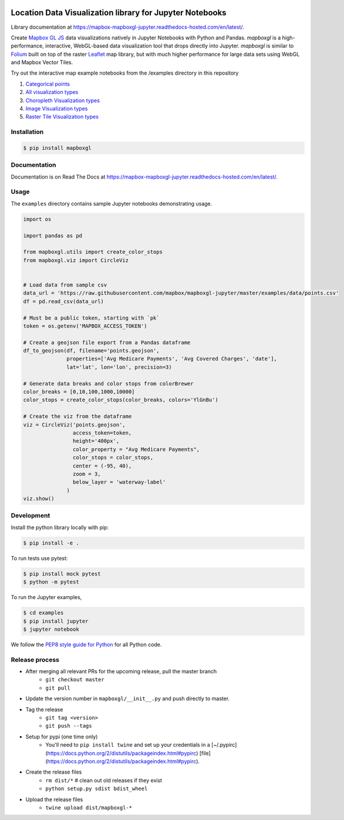 .. image:: https://upload.wikimedia.org/wikipedia/commons/thumb/b/b4/Mapbox_Logo.svg/1280px-Mapbox_Logo.svg.png
   :width: 500
   :target: https://mapbox.com

=========================================================
Location Data Visualization library for Jupyter Notebooks
=========================================================

.. image:: https://travis-ci.org/mapbox/mapboxgl-jupyter.svg?branch=master
   :target: https://travis-ci.org/mapbox/mapboxgl-jupyter
   :alt: Build Status

.. image:: https://coveralls.io/repos/github/mapbox/mapboxgl-jupyter/badge.svg?branch=master
   :target: https://coveralls.io/github/mapbox/mapboxgl-jupyter?branch=master
   :alt: Coverage Status

.. image:: https://badge.fury.io/py/mapboxgl.svg
   :target: https://badge.fury.io/py/mapboxgl
   :alt: PyPI version


Library documentation at https://mapbox-mapboxgl-jupyter.readthedocs-hosted.com/en/latest/.

Create `Mapbox GL JS <https://www.mapbox.com/mapbox-gl-js/api/>`__ data
visualizations natively in Jupyter Notebooks with Python and Pandas. *mapboxgl*
is a high-performance, interactive, WebGL-based data visualization tool that
drops directly into Jupyter. *mapboxgl* is similar to `Folium
<https://github.com/python-visualization/folium>`__ built on top of the raster
`Leaflet <http://leafletjs.com/>`__ map library, but with much higher
performance for large data sets using WebGL and Mapbox Vector Tiles.

.. image:: https://cl.ly/3a0K2m1o2j1A/download/Image%202018-02-22%20at%207.16.58%20PM.png

Try out the interactive map example notebooks from the /examples directory in
this repository

1. `Categorical points <https://nbviewer.jupyter.org/github/mapbox/mapboxgl-jupyter/blob/master/examples/notebooks/point-viz-categorical-example.ipynb>`__
2. `All visualization types <https://nbviewer.jupyter.org/github/mapbox/mapboxgl-jupyter/blob/master/examples/notebooks/point-viz-types-example.ipynb>`__
3. `Choropleth Visualization types <https://nbviewer.jupyter.org/github/mapbox/mapboxgl-jupyter/blob/master/examples/notebooks/choropleth-viz-example.ipynb>`__
4. `Image Visualization types <https://nbviewer.jupyter.org/github/mapbox/mapboxgl-jupyter/blob/master/examples/notebooks/image-vis-type-example.ipynb>`__
5. `Raster Tile Visualization types <https://nbviewer.jupyter.org/github/mapbox/mapboxgl-jupyter/blob/master/examples/notebooks/rastertile-viz-type-example.ipynb>`__

Installation
============

.. code-block:: bash

   $ pip install mapboxgl

Documentation
=============

Documentation is on Read The Docs at https://mapbox-mapboxgl-jupyter.readthedocs-hosted.com/en/latest/.

Usage
=====

The ``examples`` directory contains sample Jupyter notebooks demonstrating usage.

.. code-block:: python

    import os

    import pandas as pd

    from mapboxgl.utils import create_color_stops
    from mapboxgl.viz import CircleViz


    # Load data from sample csv
    data_url = 'https://raw.githubusercontent.com/mapbox/mapboxgl-jupyter/master/examples/data/points.csv'
    df = pd.read_csv(data_url)

    # Must be a public token, starting with `pk`
    token = os.getenv('MAPBOX_ACCESS_TOKEN')

    # Create a geojson file export from a Pandas dataframe
    df_to_geojson(df, filename='points.geojson',
                  properties=['Avg Medicare Payments', 'Avg Covered Charges', 'date'],
                  lat='lat', lon='lon', precision=3)

    # Generate data breaks and color stops from colorBrewer
    color_breaks = [0,10,100,1000,10000]
    color_stops = create_color_stops(color_breaks, colors='YlGnBu')

    # Create the viz from the dataframe
    viz = CircleViz('points.geojson',
                    access_token=token,
                    height='400px',
                    color_property = "Avg Medicare Payments",
                    color_stops = color_stops,
                    center = (-95, 40),
                    zoom = 3,
                    below_layer = 'waterway-label'
                  )
    viz.show()

Development
===========

Install the python library locally with pip:

.. code-block:: console

   $ pip install -e .

To run tests use pytest:

.. code-block:: console

   $ pip install mock pytest
   $ python -m pytest

To run the Jupyter examples,

.. code-block:: console

   $ cd examples
   $ pip install jupyter
   $ jupyter notebook

We follow the `PEP8 style guide for Python <http://www.python.org/dev/peps/pep-0008/>`__ for all Python code.

Release process
===============

- After merging all relevant PRs for the upcoming release, pull the master branch
    * ``git checkout master``
    * ``git pull``
- Update the version number in ``mapboxgl/__init__.py`` and push directly to master.
- Tag the release
    * ``git tag <version>``
    * ``git push --tags``
- Setup for pypi (one time only)
    * You'll need to ``pip install twine`` and set up your credentials in a [~/.pypirc](https://docs.python.org/2/distutils/packageindex.html#pypirc) [file](https://docs.python.org/2/distutils/packageindex.html#pypirc).
- Create the release files
    * ``rm dist/*``  # clean out old releases if they exist
    * ``python setup.py sdist bdist_wheel``
- Upload the release files
    * ``twine upload dist/mapboxgl-*``
